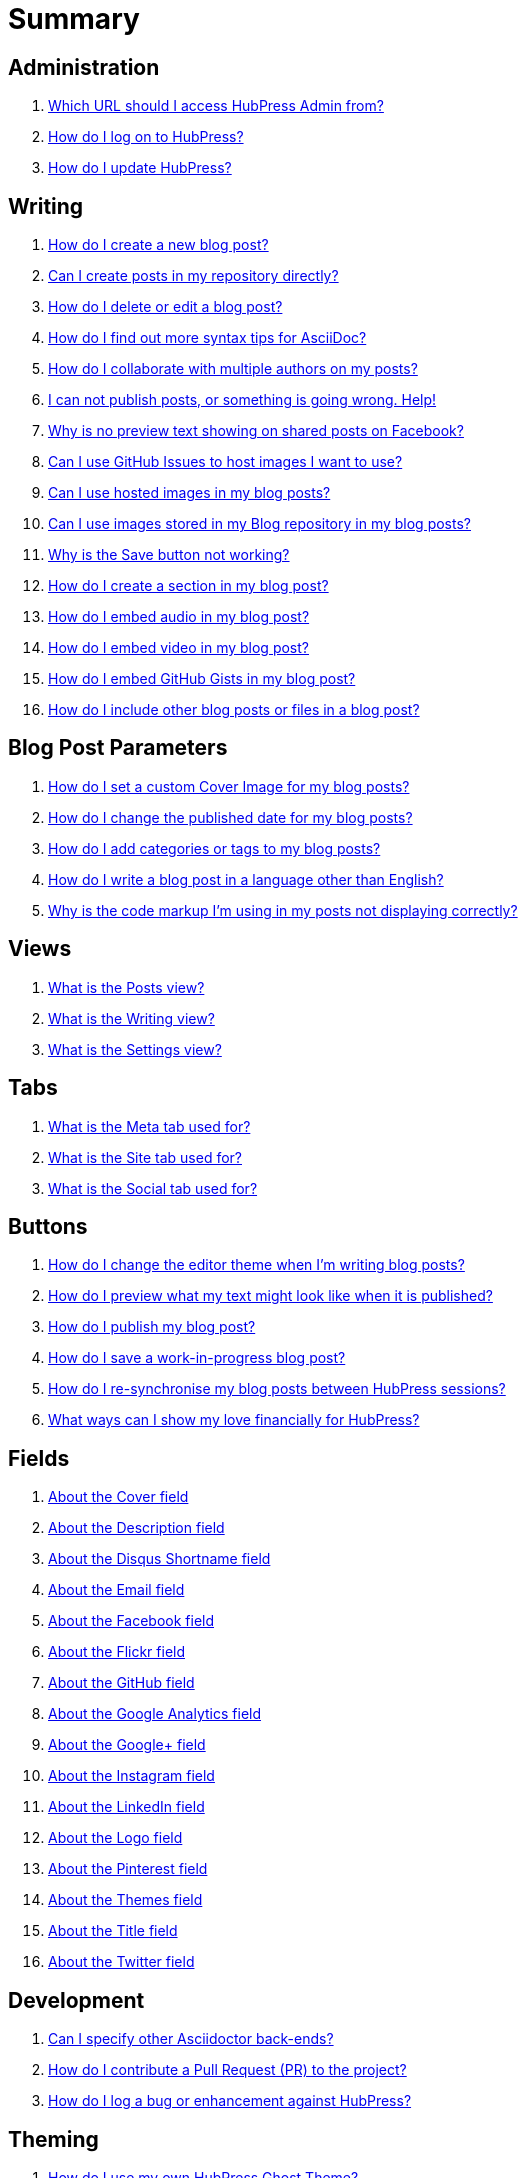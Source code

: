 = Summary

== Administration
. link:admin/access_admin_console.adoc[Which URL should I access HubPress Admin from?]
. link:admin/log_on_hubpress.adoc[How do I log on to HubPress?]
. link:admin/update_hubpress.adoc[How do I update HubPress?]

== Writing
. link:write/create_blog_post.adoc[How do I create a new blog post?]
. link:write/create_posts_in_repo.adoc[Can I create posts in my repository directly?]
. link:write/delete_blog_post.adoc[How do I delete or edit a blog post?]
. link:write/more_info_asciidoc.adoc[How do I find out more syntax tips for AsciiDoc?]
. link:write/multiple_authors.adoc[How do I collaborate with multiple authors on my posts?]
. link:write/problems_with_posts.adoc[I can not publish posts, or something is going wrong. Help!]
. link:write/sharing_facebook_no_image.adoc[Why is no preview text showing on shared posts on Facebook?]
. link:write/use_github_image_hosting.adoc[Can I use GitHub Issues to host images I want to use?]
. link:write/use_hosted_images.adoc[Can I use hosted images in my blog posts?]
. link:write/use_image_directory.adoc[Can I use images stored in my Blog repository in my blog posts?]
. link:write/titles_and_headings.adoc[Why is the Save button not working?]
. link:write/titles_and_headings.adoc[How do I create a section in my blog post?]
. link:write/embed_audio.adoc[How do I embed audio in my blog post?]
. link:write/embed_video.adoc[How do I embed video in my blog post?]
. link:write/embed_gists.adoc[How do I embed GitHub Gists in my blog post?]
. link:write/embed_other_content.adoc[How do I include other blog posts or files in a blog post?]

== Blog Post Parameters
. link:parameters/hp-image.adoc[How do I set a custom Cover Image for my blog posts?]
. link:parameters/published_at.adoc[How do I change the published date for my blog posts?]
. link:parameters/hp-tags.adoc[How do I add categories or tags to my blog posts?]
. link:parameters/hp-alt-title.adoc[How do I write a blog post in a language other than English?]
. link:parameters/compat_mode.adoc[Why is the code markup I'm using in my posts not displaying correctly?]

== Views
. link:views/about_posts_view.adoc[What is the Posts view?]
. link:views/about_writing_view.adoc[What is the Writing view?]
. link:views/about_settings_view.adoc[What is the Settings view?]

== Tabs
. link:tabs/about_meta_tab.adoc[What is the Meta tab used for?]
. link:tabs/about_site_tab.adoc[What is the Site tab used for?]
. link:tabs/about_social_tab.adoc[What is the Social tab used for?]

== Buttons
. link:buttons/about_editor_themes_button.adoc[How do I change the editor theme when I'm writing blog posts?]
. link:buttons/about_live_preview_button.adoc[How do I preview what my text might look like when it is published?]
. link:buttons/about_publish_button.adoc[How do I publish my blog post?]
. link:buttons/about_save_button.adoc[How do I save a work-in-progress blog post?]
. link:buttons/about_synchronise_blog_posts_button.adoc[How do I re-synchronise my blog posts between HubPress sessions?]
. link:buttons/about_donation_buttons.adoc[What ways can I show my love financially for HubPress?]

== Fields
. link:fields/about_logo_cover.adoc[About the Cover field]
. link:fields/about_title_description.adoc[About the Description field]
. link:fields/about_disqus_shortname.adoc[About the Disqus Shortname field]
. link:fields/about_email.adoc[About the Email field]
. link:fields/about_facebook.adoc[About the Facebook field]
. link:fields/about_flickr.adoc[About the Flickr field]
. link:fields/about_github.adoc[About the GitHub field]
. link:fields/about_google_analytics.adoc[About the Google Analytics field]
. link:fields/about_googleplus.adoc[About the Google+ field]
. link:fields/about_instagram.adoc[About the Instagram field]
. link:fields/about_linkedin.adoc[About the LinkedIn field]
. link:fields/about_logo_cover.adoc[About the Logo field]
. link:fields/about_pinterest.adoc[About the Pinterest field]
. link:fields/about_themes.adoc[About the Themes field]
. link:fields/about_title_description.adoc[About the Title field]
. link:fields/about_twitter.adoc[About the Twitter field]

== Development
. link:develop/other_asciidoctor_backends.adoc[Can I specify other Asciidoctor back-ends?]
. link:develop/contribute_pr.adoc[How do I contribute a Pull Request (PR) to the project?]
. link:develop/submit_issue.adoc[How do I log a bug or enhancement against HubPress?]

== Theming 
. link:theme/develop_themes.adoc[How do I use my own HubPress Ghost Theme?]

== Installing


